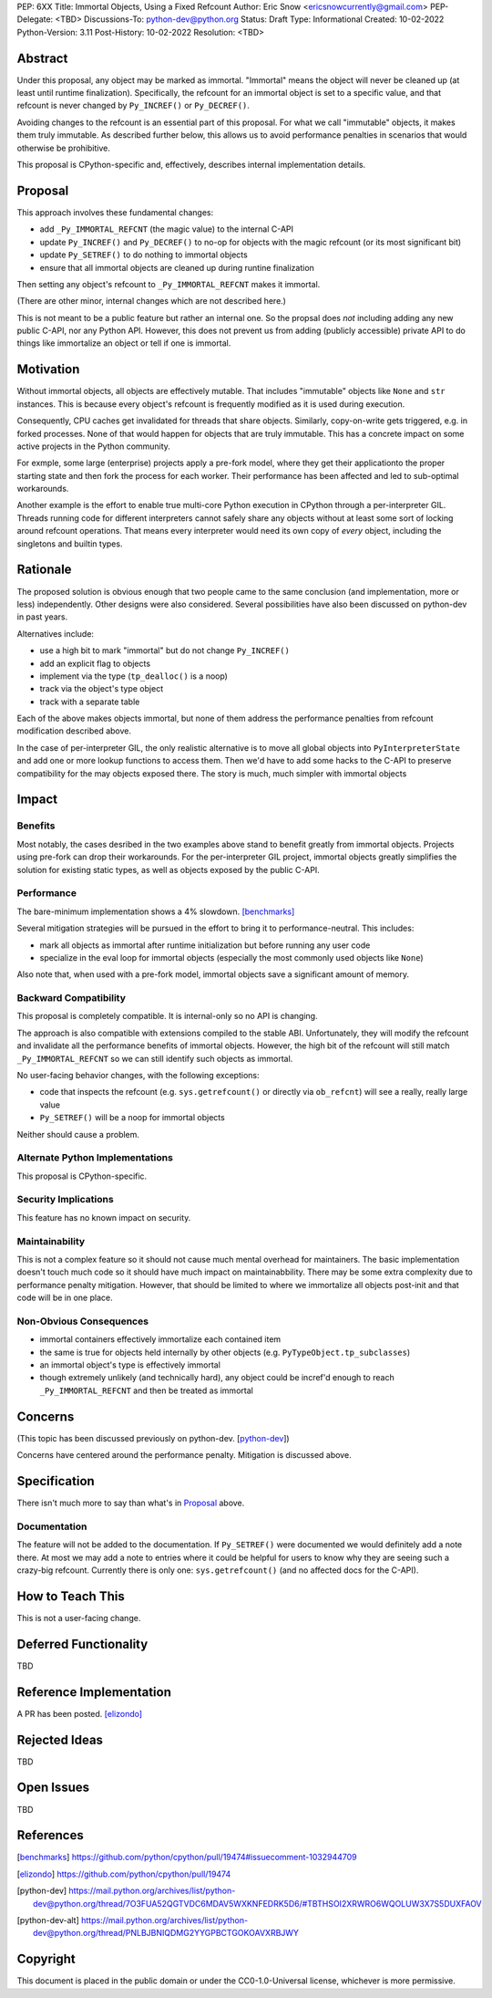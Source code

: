 PEP: 6XX
Title: Immortal Objects, Using a Fixed Refcount
Author: Eric Snow <ericsnowcurrently@gmail.com>
PEP-Delegate: <TBD>
Discussions-To: python-dev@python.org
Status: Draft
Type: Informational
Created: 10-02-2022
Python-Version: 3.11
Post-History: 10-02-2022
Resolution: <TBD>


Abstract
========

Under this proposal, any object may be marked as immortal.
"Immortal" means the object will never be cleaned up (at least until
runtime finalization).  Specifically, the refcount for an immortal
object is set to a specific value, and that refcount is never
changed by ``Py_INCREF()`` or ``Py_DECREF()``.

Avoiding changes to the refcount is an essential part of this
proposal.  For what we call "immutable" objects, it makes them
truly immutable.  As described further below, this allows us
to avoid performance penalties in scenarios that
would otherwise be prohibitive.

This proposal is CPython-specific and, effectively, describes
internal implementation details.


Proposal
========

This approach involves these fundamental changes:

* add ``_Py_IMMORTAL_REFCNT`` (the magic value) to the internal C-API
* update ``Py_INCREF()`` and ``Py_DECREF()`` to no-op for objects with
  the magic refcount (or its most significant bit)
* update ``Py_SETREF()`` to do nothing to immortal objects
* ensure that all immortal objects are cleaned up during
  runtine finalization

Then setting any object's refcount to ``_Py_IMMORTAL_REFCNT``
makes it immortal.

(There are other minor, internal changes which are not described here.)

This is not meant to be a public feature but rather an internal one.
So the propsal does *not* including adding any new public C-API,
nor any Python API.  However, this does not prevent us from
adding (publicly accessible) private API to do things
like immortalize an object or tell if one
is immortal.


Motivation
==========

Without immortal objects, all objects are effectively mutable.  That
includes "immutable" objects like ``None`` and ``str`` instances.
This is because every object's refcount is frequently modified
as it is used during execution.

Consequently, CPU caches get invalidated for threads that share objects.
Similarly, copy-on-write gets triggered, e.g. in forked processes.
None of that would happen for objects that are truly immutable.
This has a concrete impact on some active projects
in the Python community.

For exmple, some large (enterprise) projects apply a pre-fork model,
where they get their applicationto the proper starting state and
then fork the process for each worker.  Their performance has
been affected and led to sub-optimal workarounds.

Another example is the effort to enable true multi-core Python execution
in CPython through a per-interpreter GIL.  Threads running code for
different interpreters cannot safely share any objects without
at least some sort of locking around refcount operations.
That means every interpreter would need its own
copy of *every* object, including the
singletons and builtin types.


Rationale
=========

The proposed solution is obvious enough that two people came to the
same conclusion (and implementation, more or less) independently.
Other designs were also considered.  Several possibilities
have also been discussed on python-dev in past years.

Alternatives include:

* use a high bit to mark "immortal" but do not change ``Py_INCREF()``
* add an explicit flag to objects
* implement via the type (``tp_dealloc()`` is a noop)
* track via the object's type object
* track with a separate table

Each of the above makes objects immortal, but none of them address
the performance penalties from refcount modification described above.

In the case of per-interpreter GIL, the only realistic alternative
is to move all global objects into ``PyInterpreterState`` and add
one or more lookup functions to access them.  Then we'd have to
add some hacks to the C-API to preserve compatibility for the
may objects exposed there.  The story is much, much simpler
with immortal objects


Impact
======

Benefits
--------

Most notably, the cases desribed in the two examples above stand
to benefit greatly from immortal objects.  Projects using pre-fork
can drop their workarounds.  For the per-interpreter GIL project,
immortal objects greatly simplifies the solution for existing static
types, as well as objects exposed by the public C-API.

Performance
-----------

The bare-minimum implementation shows a 4% slowdown. [benchmarks]_

Several mitigation strategies will be pursued in the effort to bring
it to performance-neutral.  This includes:

* mark all objects as immortal after runtime initialization but before
  running any user code
* specialize in the eval loop for immortal objects
  (especially the most commonly used objects like ``None``)

Also note that, when used with a pre-fork model, immortal objects
save a significant amount of memory.

Backward Compatibility
-----------------------

This proposal is completely compatible.  It is internal-only so no API
is changing.

The approach is also compatible with extensions compiled to the stable
ABI.  Unfortunately, they will modify the refcount and invalidate all
the performance benefits of immortal objects.  However, the high bit
of the refcount will still match ``_Py_IMMORTAL_REFCNT`` so we can
still identify such objects as immortal.

No user-facing behavior changes, with the following exceptions:

* code that inspects the refcount (e.g. ``sys.getrefcount()``
  or directly via ``ob_refcnt``) will see a really, really large
  value
* ``Py_SETREF()`` will be a noop for immortal objects

Neither should cause a problem.

Alternate Python Implementations
--------------------------------

This proposal is CPython-specific.

Security Implications
---------------------

This feature has no known impact on security.

Maintainability
---------------

This is not a complex feature so it should not cause much mental
overhead for maintainers.  The basic implementation doesn't touch
much code so it should have much impact on maintainabbility.  There
may be some extra complexity due to performance penalty mitigation.
However, that should be limited to where we immortalize all
objects post-init and that code will be in one place.

Non-Obvious Consequences
------------------------

* immortal containers effectively immortalize each contained item
* the same is true for objects held internally by other objects
  (e.g. ``PyTypeObject.tp_subclasses``)
* an immortal object's type is effectively immortal
* though extremely unlikely (and technically hard), any object could
  be incref'd enough to reach ``_Py_IMMORTAL_REFCNT`` and then
  be treated as immortal


Concerns
========

(This topic has been discussed previously on python-dev. [python-dev_])

Concerns have centered around the performance penalty.
Mitigation is discussed above.


Specification
=============

There isn't much more to say than what's in `Proposal`_ above.

Documentation
-------------

The feature will not be added to the documentation.  If ``Py_SETREF()``
were documented we would definitely add a note there.  At most we may
add a note to entries where it could be helpful for users to know
why they are seeing such a crazy-big refcount.  Currently there
is only one: ``sys.getrefcount()`` (and no affected
docs for the C-API).


How to Teach This
=================

This is not a user-facing change.


Deferred Functionality
======================

TBD


Reference Implementation
========================

A PR has been posted. [elizondo]_


Rejected Ideas
==============

TBD


Open Issues
===========

TBD


References
==========

.. [benchmarks]
   https://github.com/python/cpython/pull/19474#issuecomment-1032944709
.. [elizondo]
   https://github.com/python/cpython/pull/19474
.. [python-dev]
   https://mail.python.org/archives/list/python-dev@python.org/thread/7O3FUA52QGTVDC6MDAV5WXKNFEDRK5D6/#TBTHSOI2XRWRO6WQOLUW3X7S5DUXFAOV
.. [python-dev-alt]
   https://mail.python.org/archives/list/python-dev@python.org/thread/PNLBJBNIQDMG2YYGPBCTGOKOAVXRBJWY


Copyright
=========

This document is placed in the public domain or under the
CC0-1.0-Universal license, whichever is more permissive.



..
    Local Variables:
    mode: indented-text
    indent-tabs-mode: nil
    sentence-end-double-space: t
    fill-column: 70
    coding: utf-8
    End:
